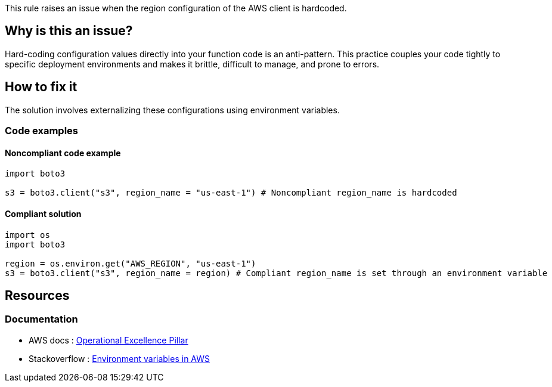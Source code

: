 This rule raises an issue when the region configuration of the AWS client is hardcoded.

== Why is this an issue?

Hard-coding configuration values directly into your function code is an anti-pattern. This practice couples your code tightly to specific deployment environments and makes it brittle, difficult to manage, and prone to errors. 

== How to fix it

The solution involves externalizing these configurations using environment variables. 

=== Code examples

==== Noncompliant code example

[source,python,diff-id=1,diff-type=noncompliant]
----
import boto3

s3 = boto3.client("s3", region_name = "us-east-1") # Noncompliant region_name is hardcoded
----

==== Compliant solution

[source,python,diff-id=1,diff-type=compliant]
----
import os
import boto3

region = os.environ.get("AWS_REGION", "us-east-1")
s3 = boto3.client("s3", region_name = region) # Compliant region_name is set through an environment variable 
----

== Resources

=== Documentation

* AWS docs : https://docs.aws.amazon.com/wellarchitected/latest/operational-excellence-pillar/welcome.html[Operational Excellence Pillar]
* Stackoverflow : https://stackoverflow.com/questions/63538531/aws-lambda-how-to-get-environment-variables[Environment variables in AWS]
